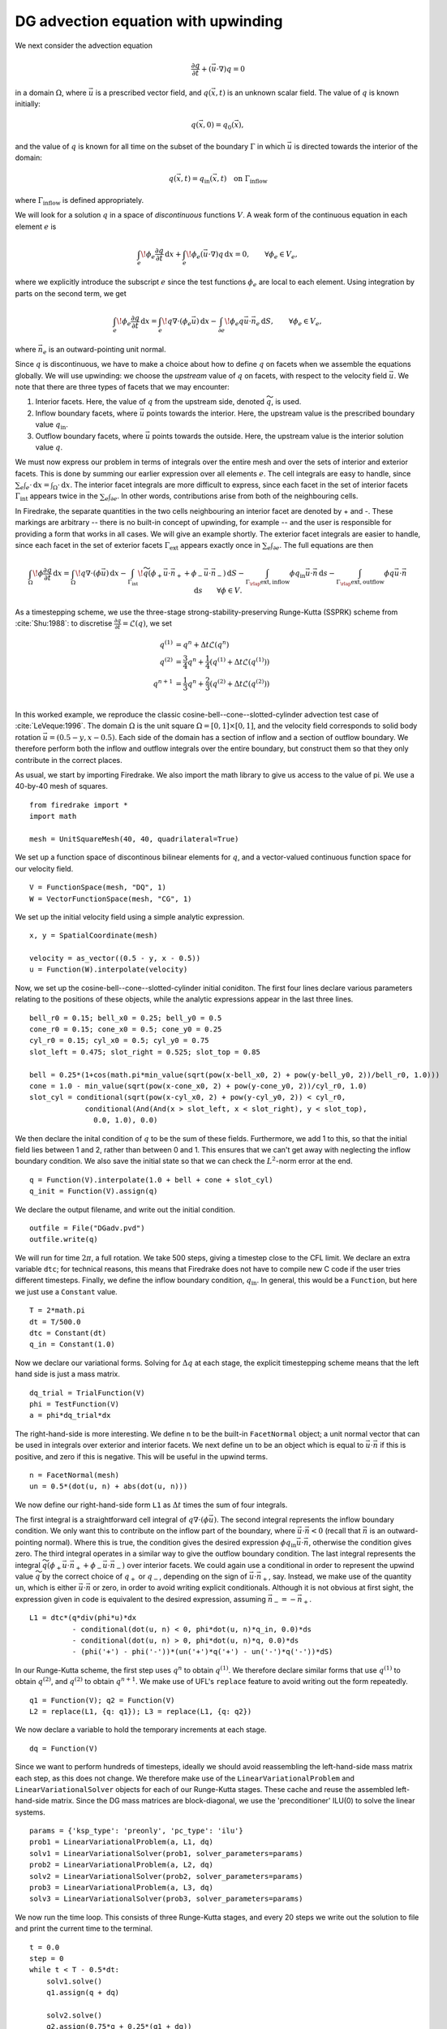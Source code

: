 DG advection equation with upwinding
====================================

We next consider the advection equation

.. math::

  \frac{\partial q}{\partial t} + (\vec{u}\cdot\nabla)q = 0

in a domain :math:`\Omega`, where :math:`\vec{u}` is a prescribed vector field,
and :math:`q(\vec{x}, t)` is an unknown scalar field. The value of :math:`q` is
known initially:

.. math::

  q(\vec{x}, 0) = q_0(\vec{x}),

and the value of :math:`q` is known for all time on the subset of the boundary
:math:`\Gamma` in which :math:`\vec{u}` is directed towards the interior of the
domain:

.. math::

  q(\vec{x}, t) = q_\mathrm{in}(\vec{x}, t) \quad \text{on} \ \Gamma_\mathrm{inflow}

where :math:`\Gamma_\mathrm{inflow}` is defined appropriately.

We will look for a solution :math:`q` in a space of *discontinuous* functions
:math:`V`.  A weak form of the continuous equation in each element :math:`e` is

.. math::

   \int_e \! \phi_e \frac{\partial q}{\partial t} \, \mathrm{d} x
   + \int_e \! \phi_e (\vec{u}\cdot\nabla)q \, \mathrm{d} x = 0, \qquad
   \forall \phi_e \in V_e,

where we explicitly introduce the subscript :math:`e` since the test functions
:math:`\phi_e` are local to each element.  Using integration by parts on the
second term, we get

.. math::

   \int_e \! \phi_e \frac{\partial q}{\partial t} \, \mathrm{d} x
   = \int_e \! q \nabla \cdot (\phi_e \vec{u}) \, \mathrm{d} x
   - \int_{\partial e} \! \phi_e q \vec{u} \cdot \vec{n}_e \, \mathrm{d} S,
   \qquad \forall \phi_e \in V_e,

where :math:`\vec{n}_e` is an outward-pointing unit normal.

Since :math:`q` is discontinuous, we have to make a choice about how to define
:math:`q` on facets when we assemble the equations globally.  We will use
upwinding: we choose the *upstream* value of :math:`q` on facets, with respect
to the velocity field :math:`\vec{u}`.  We note that there are three types of
facets that we may encounter:

1. Interior facets. Here, the value of :math:`q` from the upstream side, denoted
   :math:`\widetilde{q}`, is used.
2. Inflow boundary facets, where :math:`\vec{u}` points towards the interior.
   Here, the upstream value is the prescribed boundary value :math:`q_\mathrm{in}`.
3. Outflow boundary facets, where :math:`\vec{u}` points towards the outside.
   Here, the upstream value is the interior solution value :math:`q`.

We must now express our problem in terms of integrals over the entire mesh and
over the sets of interior and exterior facets.  This is done by summing our
earlier expression over all elements :math:`e`.  The cell integrals are easy to
handle, since :math:`\sum_e \int_e \cdot  \,\mathrm{d}x = \int_\Omega \cdot \,\mathrm{d}x`.
The interior facet integrals are more difficult to express, since each facet
in the set of interior facets :math:`\Gamma_\mathrm{int}` appears twice in the
:math:`\sum_e \int_{\partial e}`.  In other words, contributions arise from both
of the neighbouring cells.

In Firedrake, the separate quantities in the two cells neighbouring an interior
facet are denoted by + and -.  These markings are arbitrary -- there is no
built-in concept of upwinding, for example -- and the user is responsible for
providing a form that works in all cases.  We will give an example shortly.  The
exterior facet integrals are easier to handle, since each facet in the set of
exterior facets :math:`\Gamma_\mathrm{ext}` appears exactly once in
:math:`\sum_e \int_{\partial e}`. The full equations are then

.. math::

   \int_\Omega \! \phi \frac{\partial q}{\partial t} \, \mathrm{d} x
   = \int_\Omega \! q \nabla \cdot (\phi \vec{u}) \, \mathrm{d} x
   - \int_{\Gamma_\mathrm{int}} \! \widetilde{q}(\phi_+ \vec{u} \cdot \vec{n}_+
     + \phi_- \vec{u} \cdot \vec{n}_-) \, \mathrm{d} S
   - \int_{\Gamma_\rlap{\mathrm{ext, inflow}}} \phi q_\mathrm{in} \vec{u} \cdot
   \vec{n} \, \mathrm{d} s
   - \int_{\Gamma_\rlap{\mathrm{ext, outflow}}} \phi q \vec{u} \cdot
   \vec{n} \, \mathrm{d} s
   \qquad \forall \phi \in V.

As a timestepping scheme, we use the three-stage strong-stability-preserving
Runge-Kutta (SSPRK) scheme from :cite:`Shu:1988`: to discretise
:math:`\frac{\partial q}{\partial t} = \mathcal{L}(q)`, we set

.. math::

   q^{(1)} &= q^n + \Delta t \mathcal{L}(q^n)\\
   q^{(2)} &= \frac{3}{4}q^n + \frac{1}{4}(q^{(1)} + \Delta t \mathcal{L}(q^{(1)}))\\
   q^{n+1} &= \frac{1}{3}q^n + \frac{2}{3}(q^{(2)} + \Delta t \mathcal{L}(q^{(2)}))\\

In this worked example, we reproduce the classic
cosine-bell--cone--slotted-cylinder advection test case of :cite:`LeVeque:1996`.
The domain :math:`\Omega` is the unit square :math:`\Omega = [0,1] \times [0,1]`,
and the velocity field corresponds to solid body rotation
:math:`\vec{u} = (0.5 - y, x - 0.5)`. Each side of the domain has a section of
inflow and a section of outflow boundary.  We therefore perform both the inflow
and outflow integrals over the entire boundary, but construct them so that they
only contribute in the correct places.

As usual, we start by importing Firedrake.  We also import the math library to
give us access to the value of pi.  We use a 40-by-40 mesh of squares. ::

  from firedrake import *
  import math

  mesh = UnitSquareMesh(40, 40, quadrilateral=True)

We set up a function space of discontinous bilinear elements for :math:`q`, and
a vector-valued continuous function space for our velocity field. ::

  V = FunctionSpace(mesh, "DQ", 1)
  W = VectorFunctionSpace(mesh, "CG", 1)

We set up the initial velocity field using a simple analytic expression. ::

  x, y = SpatialCoordinate(mesh)

  velocity = as_vector((0.5 - y, x - 0.5))
  u = Function(W).interpolate(velocity)

Now, we set up the cosine-bell--cone--slotted-cylinder initial coniditon. The
first four lines declare various parameters relating to the positions of these
objects, while the analytic expressions appear in the last three lines. ::

  bell_r0 = 0.15; bell_x0 = 0.25; bell_y0 = 0.5
  cone_r0 = 0.15; cone_x0 = 0.5; cone_y0 = 0.25
  cyl_r0 = 0.15; cyl_x0 = 0.5; cyl_y0 = 0.75
  slot_left = 0.475; slot_right = 0.525; slot_top = 0.85

  bell = 0.25*(1+cos(math.pi*min_value(sqrt(pow(x-bell_x0, 2) + pow(y-bell_y0, 2))/bell_r0, 1.0)))
  cone = 1.0 - min_value(sqrt(pow(x-cone_x0, 2) + pow(y-cone_y0, 2))/cyl_r0, 1.0)
  slot_cyl = conditional(sqrt(pow(x-cyl_x0, 2) + pow(y-cyl_y0, 2)) < cyl_r0,
               conditional(And(And(x > slot_left, x < slot_right), y < slot_top),
                 0.0, 1.0), 0.0)

We then declare the inital condition of :math:`q` to be the sum of these fields.
Furthermore, we add 1 to this, so that the initial field lies between 1 and 2,
rather than between 0 and 1.  This ensures that we can't get away with
neglecting the inflow boundary condition.  We also save the initial state so
that we can check the :math:`L^2`-norm error at the end. ::

  q = Function(V).interpolate(1.0 + bell + cone + slot_cyl)
  q_init = Function(V).assign(q)

We declare the output filename, and write out the initial condition. ::

  outfile = File("DGadv.pvd")
  outfile.write(q)

We will run for time :math:`2\pi`, a full rotation.  We take 500 steps, giving
a timestep close to the CFL limit.  We declare an extra variable ``dtc``; for
technical reasons, this means that Firedrake does not have to compile new C code
if the user tries different timesteps.  Finally, we define the inflow boundary
condition, :math:`q_\mathrm{in}`.  In general, this would be a ``Function``, but
here we just use a ``Constant`` value. ::

  T = 2*math.pi
  dt = T/500.0
  dtc = Constant(dt)
  q_in = Constant(1.0)

Now we declare our variational forms.  Solving for :math:`\Delta q` at each
stage, the explicit timestepping scheme means that the left hand side is just a
mass matrix. ::

  dq_trial = TrialFunction(V)
  phi = TestFunction(V)
  a = phi*dq_trial*dx

The right-hand-side is more interesting.  We define ``n`` to be the built-in
``FacetNormal`` object; a unit normal vector that can be used in integrals over
exterior and interior facets.  We next define ``un`` to be an object which is
equal to :math:`\vec{u}\cdot\vec{n}` if this is positive, and zero if this is
negative.  This will be useful in the upwind terms. ::

  n = FacetNormal(mesh)
  un = 0.5*(dot(u, n) + abs(dot(u, n)))

We now define our right-hand-side form ``L1`` as :math:`\Delta t` times the
sum of four integrals.

The first integral is a straightforward cell integral of
:math:`q\nabla\cdot(\phi\vec{u})`.  The second integral represents the inflow
boundary condition.  We only want this to contribute on the inflow part of the
boundary, where :math:`\vec{u}\cdot\vec{n} < 0` (recall that :math:`\vec{n}` is
an outward-pointing normal).  Where this is true, the condition gives the
desired expression :math:`\phi q_\mathrm{in}\vec{u}\cdot\vec{n}`, otherwise the
condition gives zero.  The third integral operates in a similar way to give
the outflow boundary condition.  The last integral represents the integral
:math:`\widetilde{q}(\phi_+ \vec{u} \cdot \vec{n}_+ + \phi_- \vec{u} \cdot \vec{n}_-)`
over interior facets.  We could again use a conditional in order to represent
the upwind value :math:`\widetilde{q}` by the correct choice of :math:`q_+` or
:math:`q_-`, depending on the sign of :math:`\vec{u}\cdot\vec{n_+}`, say.
Instead, we make use of the quantity ``un``, which is either
:math:`\vec{u}\cdot\vec{n}` or zero, in order to avoid writing explicit
conditionals. Although it is not obvious at first sight, the expression given in
code is equivalent to the desired expression, assuming
:math:`\vec{n}_- = -\vec{n}_+`. ::

  L1 = dtc*(q*div(phi*u)*dx
            - conditional(dot(u, n) < 0, phi*dot(u, n)*q_in, 0.0)*ds
            - conditional(dot(u, n) > 0, phi*dot(u, n)*q, 0.0)*ds
            - (phi('+') - phi('-'))*(un('+')*q('+') - un('-')*q('-'))*dS)

In our Runge-Kutta scheme, the first step uses :math:`q^n` to obtain
:math:`q^{(1)}`.  We therefore declare similar forms that use :math:`q^{(1)}`
to obtain :math:`q^{(2)}`, and :math:`q^{(2)}` to obtain :math:`q^{n+1}`. We
make use of UFL's ``replace`` feature to avoid writing out the form repeatedly. ::

  q1 = Function(V); q2 = Function(V)
  L2 = replace(L1, {q: q1}); L3 = replace(L1, {q: q2})

We now declare a variable to hold the temporary increments at each stage. ::

  dq = Function(V)

Since we want to perform hundreds of timesteps, ideally we should avoid
reassembling the left-hand-side mass matrix each step, as this does not change.
We therefore make use of the ``LinearVariationalProblem`` and
``LinearVariationalSolver`` objects for each of our Runge-Kutta stages. These
cache and reuse the assembled left-hand-side matrix.  Since the DG mass matrices
are block-diagonal, we use the 'preconditioner' ILU(0) to solve the linear
systems. ::

  params = {'ksp_type': 'preonly', 'pc_type': 'ilu'}
  prob1 = LinearVariationalProblem(a, L1, dq)
  solv1 = LinearVariationalSolver(prob1, solver_parameters=params)
  prob2 = LinearVariationalProblem(a, L2, dq)
  solv2 = LinearVariationalSolver(prob2, solver_parameters=params)
  prob3 = LinearVariationalProblem(a, L3, dq)
  solv3 = LinearVariationalSolver(prob3, solver_parameters=params)

We now run the time loop.  This consists of three Runge-Kutta stages, and every
20 steps we write out the solution to file and print the current time to the
terminal. ::

  t = 0.0
  step = 0
  while t < T - 0.5*dt:
      solv1.solve()
      q1.assign(q + dq)

      solv2.solve()
      q2.assign(0.75*q + 0.25*(q1 + dq))

      solv3.solve()
      q.assign((1.0/3.0)*q + (2.0/3.0)*(q2 + dq))

      step += 1
      t += dt

      if step % 20 == 0:
          outfile.write(q)
          print "t=", t

Finally, we display the normalised :math:`L^2` error, by comparing to the
initial condition. ::

  L2_err = sqrt(assemble((q - q_init)*(q - q_init)*dx))
  L2_init = sqrt(assemble(q_init*q_init*dx))
  print L2_err/L2_init

This demo can be found as a script in
`DG_advection.py <DG_advection.py>`__.


.. rubric:: References

.. bibliography:: demo_references.bib
   :filter: docname in docnames
